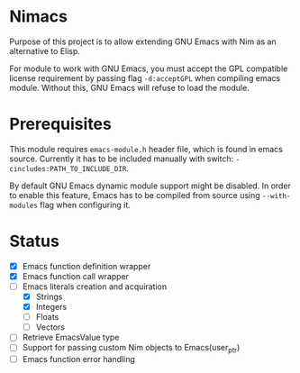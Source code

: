 * Nimacs
  Purpose of this project is to allow extending GNU Emacs with Nim as an
  alternative to Elisp.
  
  For module to work with GNU Emacs, you must accept the GPL compatible license
  requirement by passing flag =-d:acceptGPL= when compiling emacs module.
  Without this, GNU Emacs will refuse to load the module.
  
* Prerequisites
  This module requires =emacs-module.h= header file, which is found in emacs
  source. Currently it has to be included manually with switch:
  =-cincludes:PATH_TO_INCLUDE_DIR=.

  By default GNU Emacs dynamic module support might be disabled. In order to
  enable this feature, Emacs has to be compiled from source using
  =--with-modules= flag when configuring it.
  
* Status
  * [X] Emacs function definition wrapper
  * [X] Emacs function call wrapper
  * [-] Emacs literals creation and acquiration
    * [X] Strings
    * [X] Integers
    * [ ] Floats
    * [ ] Vectors
  * [ ] Retrieve EmacsValue type
  * [ ] Support for passing custom Nim objects to Emacs(user_ptr)
  * [ ] Emacs function error handling
